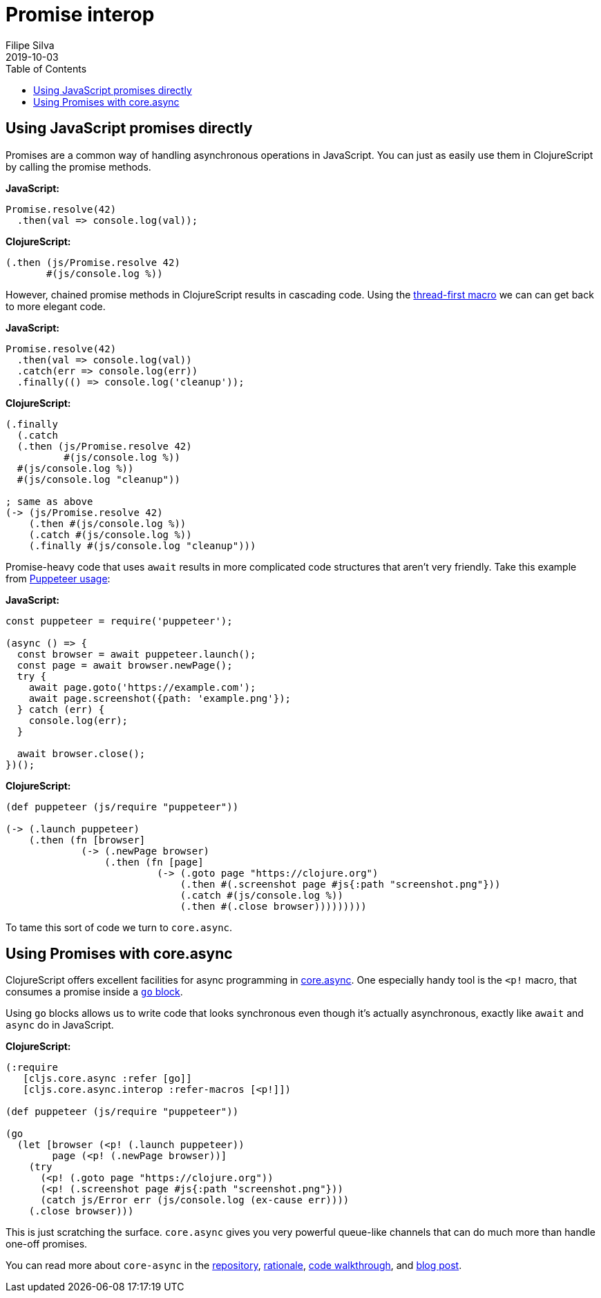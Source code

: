 = Promise interop
Filipe Silva
2019-10-03
:type: guides
:toc: macro
:icons: font

ifdef::env-github,env-browser[:outfilesuffix: .adoc]

toc::[]

[[using-javascript-promises-directly]]
== Using JavaScript promises directly

Promises are a common way of handling asynchronous operations in JavaScript. 
You can just as easily use them in ClojureScript by calling the promise methods.

*JavaScript:*
[source,javascript]
----
Promise.resolve(42)
  .then(val => console.log(val));
----

*ClojureScript:*
[source,clojure]
----
(.then (js/Promise.resolve 42)
       #(js/console.log %))
----

However, chained promise methods in ClojureScript results in cascading code.
Using the https://cljs.github.io/api/cljs.core/#-GT[thread-first macro] we can can get back to more 
elegant code.

*JavaScript:*
[source,clojure]
----
Promise.resolve(42)
  .then(val => console.log(val))
  .catch(err => console.log(err))
  .finally(() => console.log('cleanup'));
----

*ClojureScript:*
[source,javascript]
----
(.finally 
  (.catch 
  (.then (js/Promise.resolve 42)
          #(js/console.log %))
  #(js/console.log %))
  #(js/console.log "cleanup"))

; same as above
(-> (js/Promise.resolve 42)
    (.then #(js/console.log %))
    (.catch #(js/console.log %))
    (.finally #(js/console.log "cleanup")))
----

Promise-heavy code that uses `await` results in more complicated code structures that aren't very 
friendly.
Take this example from https://github.com/GoogleChrome/puppeteer#usage[Puppeteer usage]:

*JavaScript:*
[source,javascript]
----
const puppeteer = require('puppeteer');

(async () => {
  const browser = await puppeteer.launch();
  const page = await browser.newPage();
  try {
    await page.goto('https://example.com');
    await page.screenshot({path: 'example.png'});
  } catch (err) {
    console.log(err);
  }

  await browser.close();
})();
----

*ClojureScript:*
[source,clojure]
----
(def puppeteer (js/require "puppeteer"))

(-> (.launch puppeteer)
    (.then (fn [browser]
             (-> (.newPage browser)
                 (.then (fn [page]
                          (-> (.goto page "https://clojure.org")
                              (.then #(.screenshot page #js{:path "screenshot.png"}))
                              (.catch #(js/console.log %))
                              (.then #(.close browser)))))))))
----

To tame this sort of code we turn to `core.async`.


[[using-promises-with-core-async]]
== Using Promises with core.async

ClojureScript offers excellent facilities for async programming in https://github.com/clojure/core.async[core.async].
One especially handy tool is the `<p!` macro, that consumes a promise inside a https://clojure.github.io/core.async/#clojure.core.async/go[`go` block].

Using `go` blocks allows us to write code that looks synchronous even though it's actually 
asynchronous, exactly like `await` and `async` do in JavaScript.

*ClojureScript:*
[source,clojure]
----
(:require
   [cljs.core.async :refer [go]]
   [cljs.core.async.interop :refer-macros [<p!]])

(def puppeteer (js/require "puppeteer"))

(go
  (let [browser (<p! (.launch puppeteer))
        page (<p! (.newPage browser))]
    (try
      (<p! (.goto page "https://clojure.org"))
      (<p! (.screenshot page #js{:path "screenshot.png"}))
      (catch js/Error err (js/console.log (ex-cause err))))
    (.close browser)))
----

This is just scratching the surface. 
`core.async` gives you very powerful queue-like channels that can do much more than handle one-off
promises.

You can read more about `core-async` in the https://github.com/clojure/core.async[repository], 
https://clojure.org/news/2013/06/28/clojure-clore-async-channels[rationale],
https://github.com/clojure/core.async/blob/master/examples/walkthrough.clj[code walkthrough],
and https://swannodette.github.io/2013/07/12/communicating-sequential-processes[blog post].

